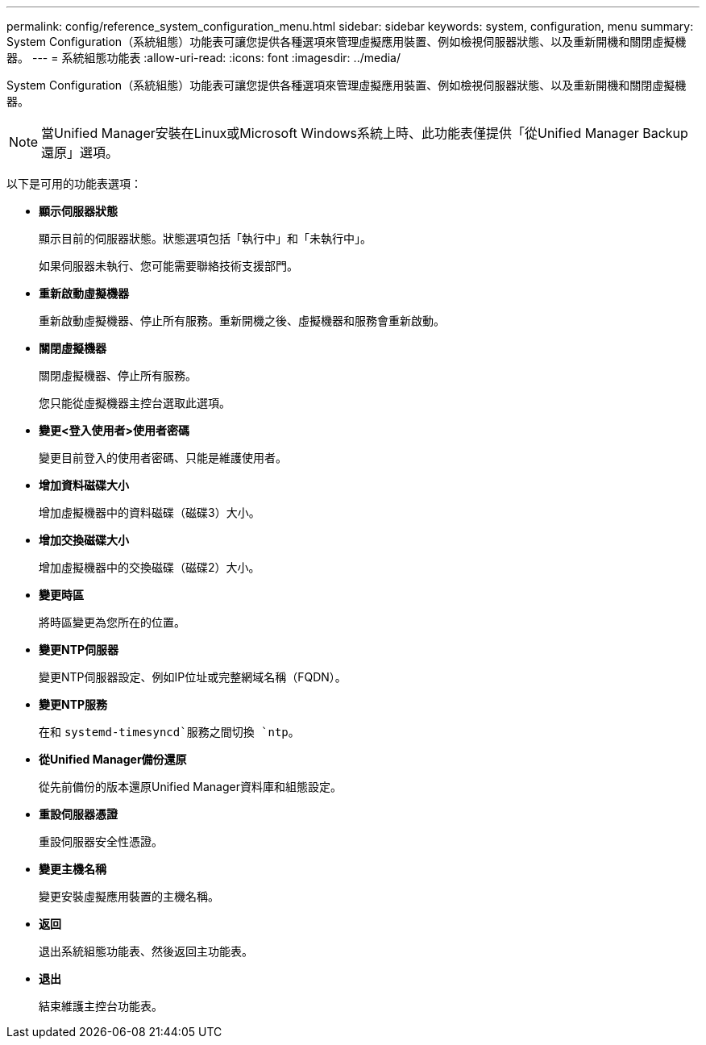 ---
permalink: config/reference_system_configuration_menu.html 
sidebar: sidebar 
keywords: system, configuration, menu 
summary: System Configuration（系統組態）功能表可讓您提供各種選項來管理虛擬應用裝置、例如檢視伺服器狀態、以及重新開機和關閉虛擬機器。 
---
= 系統組態功能表
:allow-uri-read: 
:icons: font
:imagesdir: ../media/


[role="lead"]
System Configuration（系統組態）功能表可讓您提供各種選項來管理虛擬應用裝置、例如檢視伺服器狀態、以及重新開機和關閉虛擬機器。

[NOTE]
====
當Unified Manager安裝在Linux或Microsoft Windows系統上時、此功能表僅提供「從Unified Manager Backup還原」選項。

====
以下是可用的功能表選項：

* *顯示伺服器狀態*
+
顯示目前的伺服器狀態。狀態選項包括「執行中」和「未執行中」。

+
如果伺服器未執行、您可能需要聯絡技術支援部門。

* *重新啟動虛擬機器*
+
重新啟動虛擬機器、停止所有服務。重新開機之後、虛擬機器和服務會重新啟動。

* *關閉虛擬機器*
+
關閉虛擬機器、停止所有服務。

+
您只能從虛擬機器主控台選取此選項。

* *變更<登入使用者>使用者密碼*
+
變更目前登入的使用者密碼、只能是維護使用者。

* *增加資料磁碟大小*
+
增加虛擬機器中的資料磁碟（磁碟3）大小。

* *增加交換磁碟大小*
+
增加虛擬機器中的交換磁碟（磁碟2）大小。

* *變更時區*
+
將時區變更為您所在的位置。

* *變更NTP伺服器*
+
變更NTP伺服器設定、例如IP位址或完整網域名稱（FQDN）。

* *變更NTP服務*
+
在和 `systemd-timesyncd`服務之間切換 `ntp`。

* *從Unified Manager備份還原*
+
從先前備份的版本還原Unified Manager資料庫和組態設定。

* *重設伺服器憑證*
+
重設伺服器安全性憑證。

* *變更主機名稱*
+
變更安裝虛擬應用裝置的主機名稱。

* *返回*
+
退出系統組態功能表、然後返回主功能表。

* *退出*
+
結束維護主控台功能表。


